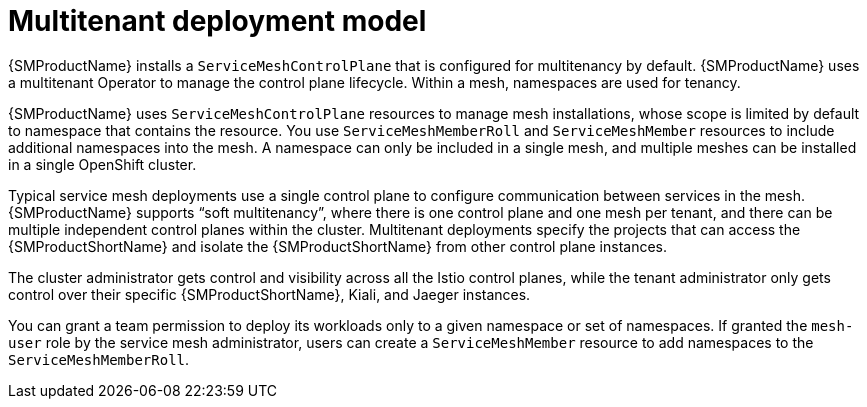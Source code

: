 // Module included in the following assemblies:
// * service_mesh/v2x/ossm-deploy-mod-v2x.adoc

[id="ossm-deploy-multitenant_{context}"]
= Multitenant deployment model

{SMProductName} installs a `ServiceMeshControlPlane` that is configured for multitenancy by default. {SMProductName} uses a multitenant Operator to manage the control plane lifecycle. Within a mesh, namespaces are used for tenancy.

{SMProductName} uses `ServiceMeshControlPlane` resources to manage mesh installations, whose scope is limited by default to namespace that contains the resource. You use `ServiceMeshMemberRoll` and `ServiceMeshMember` resources to include additional namespaces into the mesh. A namespace can only be included in a single mesh, and multiple meshes can be installed in a single OpenShift cluster.

Typical service mesh deployments use a single control plane to configure communication between services in the mesh. {SMProductName} supports “soft multitenancy”, where there is one control plane and one mesh per tenant, and there can be multiple independent control planes within the cluster. Multitenant deployments specify the projects that can access the {SMProductShortName} and isolate the {SMProductShortName} from other control plane instances.

The cluster administrator gets control and visibility across all the Istio control planes, while the tenant administrator only gets control over their specific {SMProductShortName}, Kiali, and Jaeger instances.

You can grant a team permission to deploy its workloads only to a given namespace or set of namespaces. If granted the `mesh-user` role by the service mesh administrator, users can create a `ServiceMeshMember` resource to add namespaces to the `ServiceMeshMemberRoll`.
